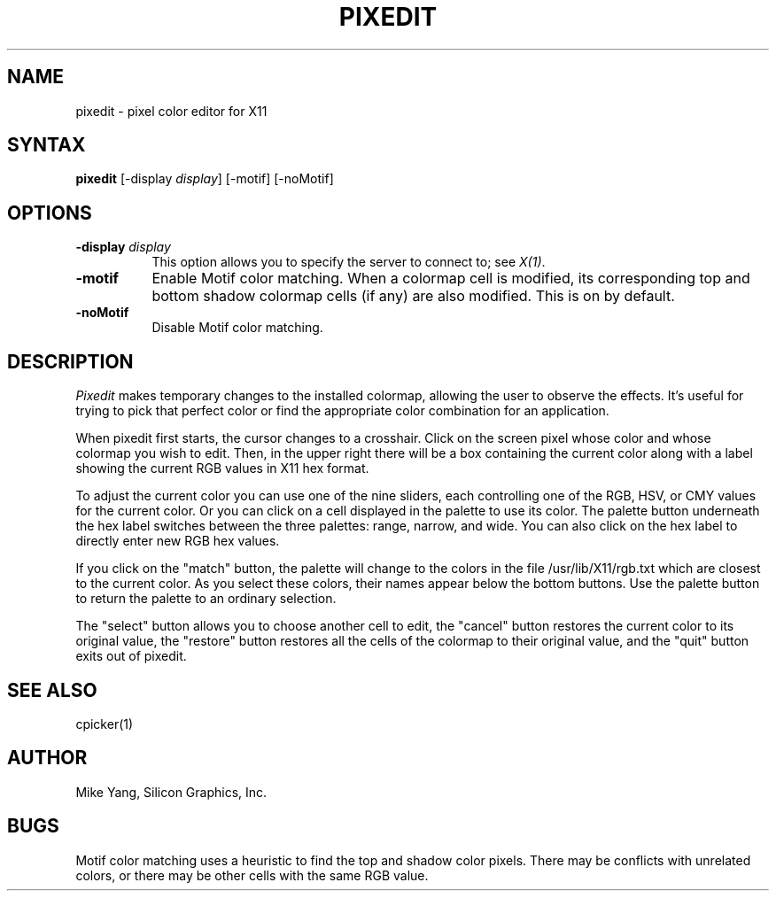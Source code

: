 .TH PIXEDIT 1
.SH NAME
pixedit \- pixel color editor for X11
.SH SYNTAX
.B pixedit
[-display \fIdisplay\fP] [-motif] [-noMotif]
.SH OPTIONS
.PP
.TP 8
.B -display \fIdisplay\fP
This option allows you to specify the server to connect to; see \fIX(1)\fP.
.PP
.TP 8
.B -motif
Enable Motif color matching.  When a colormap cell is modified, its
corresponding top and bottom shadow colormap cells (if any) are also
modified.  This is on by default.
.TP 8
.B -noMotif
Disable Motif color matching.
.SH DESCRIPTION
.I Pixedit
makes temporary changes to the installed colormap, allowing the
user to observe the effects.  It's useful for trying to pick that
perfect color or find the appropriate color combination for an
application.
.PP
When pixedit first starts, the cursor changes to a crosshair.  Click
on the screen pixel whose color and whose colormap you wish to edit.
Then, in the upper right there will be a box containing the current
color along with a label showing the current RGB values in X11 hex format.
.PP
To adjust the current color you can use one of the nine sliders, each
controlling one of the RGB, HSV, or CMY values for the current color.
Or you can click on a cell displayed in the palette to use its color.
The palette button underneath the hex label switches between the three
palettes: range, narrow, and wide.  You can also click on the hex label
to directly enter new RGB hex values.
.PP
If you click on the "match" button, the palette will change to the
colors in the file /usr/lib/X11/rgb.txt which are closest to the
current color.  As you select these colors, their names appear below
the bottom buttons.  Use the palette button to return the palette
to an ordinary selection.
.PP
The "select" button allows you to choose another cell to edit, the
"cancel" button restores the current color to its original value,
the "restore" button restores all the cells of the colormap to their
original value, and the "quit" button exits out of pixedit.
.SH "SEE ALSO"
cpicker(1)
.SH AUTHOR
Mike Yang, Silicon Graphics, Inc.
.SH BUGS
Motif color matching uses a heuristic to find the top and shadow
color pixels.  There may be conflicts with unrelated colors, or there
may be other cells with the same RGB value.
